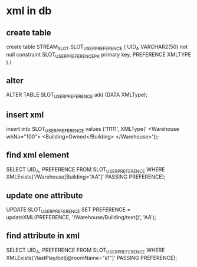 * xml in db
** create table
   create table STREAM_SLOT.SLOT_USER_PREFERENCE
   (
   UID_A VARCHAR2(50) not null
   constraint SLOT_USER_PREFERENCE_PK
   primary key,
   PREFERENCE XMLTYPE
   )
   /
** alter
   ALTER TABLE SLOT_USER_PREFERENCE
   add (DATA XMLType);
   
** insert xml   
   insert into SLOT_USER_PREFERENCE
   values ('11111', XMLType('
   <Warehouse whNo="100">
   <Building>Owned</Building>
   </Warehouse>'));
   
** find xml element
   SELECT UID_A, PREFERENCE
   FROM SLOT_USER_PREFERENCE
   WHERE XMLExists('/Warehouse[Building="AA"]'
   PASSING PREFERENCE);
** update one attribute   
   UPDATE SLOT_USER_PREFERENCE
   SET PREFERENCE = updateXML(PREFERENCE, '/Warehouse/Building/text()', 'AA');
   
** find attribute in xml
   SELECT UID_A, PREFERENCE
   FROM SLOT_USER_PREFERENCE
   WHERE XMLExists('/lastPlay/bet[@roomName="s1"]'
                PASSING PREFERENCE);
